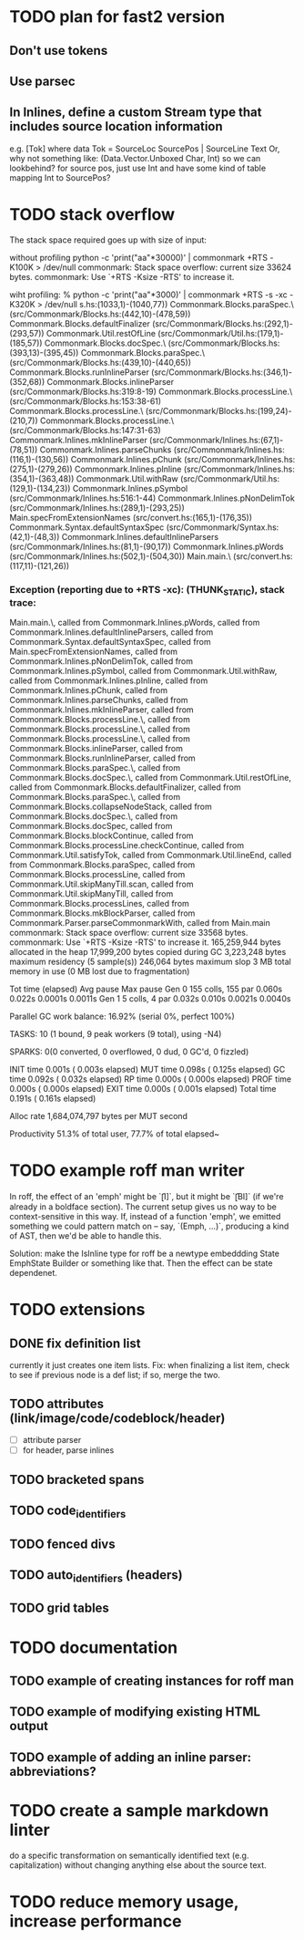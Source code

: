 * TODO plan for fast2 version
** Don't use tokens
** Use parsec
** In Inlines, define a custom Stream type that includes source location information
e.g. [Tok] where
data Tok = SourceLoc SourcePos | SourceLine Text
Or, why not something like:
(Data.Vector.Unboxed Char, Int)
so we can lookbehind?
for source pos, just use Int and have
some kind of table mapping Int to SourcePos?
* TODO stack overflow
The stack space required goes up with size of input:

without profiling
python -c 'print("aa\n"*30000)' | commonmark +RTS  -K100K  > /dev/null
commonmark: Stack space overflow: current size 33624 bytes.
commonmark: Use `+RTS -Ksize -RTS' to increase it.

wiht profiling:
% python -c 'print("aa\n"*3000)' | commonmark +RTS -s  -xc -K320K > /dev/null
s.hs:(1033,1)-(1040,77))
Commonmark.Blocks.paraSpec.\ (src/Commonmark/Blocks.hs:(442,10)-(478,59))
Commonmark.Blocks.defaultFinalizer (src/Commonmark/Blocks.hs:(292,1)-(293,57))
Commonmark.Util.restOfLine (src/Commonmark/Util.hs:(179,1)-(185,57))
Commonmark.Blocks.docSpec.\ (src/Commonmark/Blocks.hs:(393,13)-(395,45))
Commonmark.Blocks.paraSpec.\ (src/Commonmark/Blocks.hs:(439,10)-(440,65))
Commonmark.Blocks.runInlineParser (src/Commonmark/Blocks.hs:(346,1)-(352,68))
Commonmark.Blocks.inlineParser (src/Commonmark/Blocks.hs:319:8-19)
Commonmark.Blocks.processLine.\ (src/Commonmark/Blocks.hs:153:38-61)
Commonmark.Blocks.processLine.\ (src/Commonmark/Blocks.hs:(199,24)-(210,7))
Commonmark.Blocks.processLine.\ (src/Commonmark/Blocks.hs:147:31-63)
Commonmark.Inlines.mkInlineParser (src/Commonmark/Inlines.hs:(67,1)-(78,51))
Commonmark.Inlines.parseChunks (src/Commonmark/Inlines.hs:(116,1)-(130,56))
Commonmark.Inlines.pChunk (src/Commonmark/Inlines.hs:(275,1)-(279,26))
Commonmark.Inlines.pInline (src/Commonmark/Inlines.hs:(354,1)-(363,48))
Commonmark.Util.withRaw (src/Commonmark/Util.hs:(129,1)-(134,23))
Commonmark.Inlines.pSymbol (src/Commonmark/Inlines.hs:516:1-44)
Commonmark.Inlines.pNonDelimTok (src/Commonmark/Inlines.hs:(289,1)-(293,25))
Main.specFromExtensionNames (src/convert.hs:(165,1)-(176,35))
Commonmark.Syntax.defaultSyntaxSpec (src/Commonmark/Syntax.hs:(42,1)-(48,3))
Commonmark.Inlines.defaultInlineParsers (src/Commonmark/Inlines.hs:(81,1)-(90,17))
Commonmark.Inlines.pWords (src/Commonmark/Inlines.hs:(502,1)-(504,30))
Main.main.\ (src/convert.hs:(117,11)-(121,26))
*** Exception (reporting due to +RTS -xc): (THUNK_STATIC), stack trace: 
  Main.main.\,
  called from Commonmark.Inlines.pWords,
  called from Commonmark.Inlines.defaultInlineParsers,
  called from Commonmark.Syntax.defaultSyntaxSpec,
  called from Main.specFromExtensionNames,
  called from Commonmark.Inlines.pNonDelimTok,
  called from Commonmark.Inlines.pSymbol,
  called from Commonmark.Util.withRaw,
  called from Commonmark.Inlines.pInline,
  called from Commonmark.Inlines.pChunk,
  called from Commonmark.Inlines.parseChunks,
  called from Commonmark.Inlines.mkInlineParser,
  called from Commonmark.Blocks.processLine.\,
  called from Commonmark.Blocks.processLine.\,
  called from Commonmark.Blocks.processLine.\,
  called from Commonmark.Blocks.inlineParser,
  called from Commonmark.Blocks.runInlineParser,
  called from Commonmark.Blocks.paraSpec.\,
  called from Commonmark.Blocks.docSpec.\,
  called from Commonmark.Util.restOfLine,
  called from Commonmark.Blocks.defaultFinalizer,
  called from Commonmark.Blocks.paraSpec.\,
  called from Commonmark.Blocks.collapseNodeStack,
  called from Commonmark.Blocks.docSpec.\,
  called from Commonmark.Blocks.docSpec,
  called from Commonmark.Blocks.blockContinue,
  called from Commonmark.Blocks.processLine.checkContinue,
  called from Commonmark.Util.satisfyTok,
  called from Commonmark.Util.lineEnd,
  called from Commonmark.Blocks.paraSpec,
  called from Commonmark.Blocks.processLine,
  called from Commonmark.Util.skipManyTill.scan,
  called from Commonmark.Util.skipManyTill,
  called from Commonmark.Blocks.processLines,
  called from Commonmark.Blocks.mkBlockParser,
  called from Commonmark.Parser.parseCommonmarkWith,
  called from Main.main
commonmark: Stack space overflow: current size 33568 bytes.
commonmark: Use `+RTS -Ksize -RTS' to increase it.
     165,259,944 bytes allocated in the heap
      17,999,200 bytes copied during GC
       3,223,248 bytes maximum residency (5 sample(s))
         246,064 bytes maximum slop
               3 MB total memory in use (0 MB lost due to fragmentation)

                                     Tot time (elapsed)  Avg pause  Max pause
  Gen  0       155 colls,   155 par    0.060s   0.022s     0.0001s    0.0011s
  Gen  1         5 colls,     4 par    0.032s   0.010s     0.0021s    0.0040s

  Parallel GC work balance: 16.92% (serial 0%, perfect 100%)

  TASKS: 10 (1 bound, 9 peak workers (9 total), using -N4)

  SPARKS: 0(0 converted, 0 overflowed, 0 dud, 0 GC'd, 0 fizzled)

  INIT    time    0.001s  (  0.003s elapsed)
  MUT     time    0.098s  (  0.125s elapsed)
  GC      time    0.092s  (  0.032s elapsed)
  RP      time    0.000s  (  0.000s elapsed)
  PROF    time    0.000s  (  0.000s elapsed)
  EXIT    time    0.000s  (  0.001s elapsed)
  Total   time    0.191s  (  0.161s elapsed)

  Alloc rate    1,684,074,797 bytes per MUT second

  Productivity  51.3% of total user, 77.7% of total elapsed~

* TODO example roff man writer
In roff, the effect of an 'emph' might
be `\f[I]`, but it might be `\f[BI]` (if we're already in a
boldface section).  The current setup gives us no way to be
context-sensitive in this way.  If, instead of a function 'emph',
we emitted something we could pattern match on -- say,
`(Emph, ...)`, producing a kind of AST, then we'd be able to
handle this.

Solution: make the IsInline type for roff be a newtype
embeddding State EmphState Builder or something like
that.  Then the effect can be state dependenet.
* TODO extensions
** DONE fix definition list
currently it just creates one item lists.
Fix: when finalizing a list item, check to see if previous
node is a def list; if so, merge the two.
** TODO attributes (link/image/code/codeblock/header)
- [ ] attribute parser
- [ ] for header, parse inlines
** TODO bracketed spans
** TODO code_identifiers
** TODO fenced divs
** TODO auto_identifiers (headers)
** TODO grid tables
* TODO documentation
** TODO example of creating instances for roff man
** TODO example of modifying existing HTML output
** TODO example of adding an inline parser: abbreviations?
* TODO create a sample markdown linter
do a specific transformation on semantically identified
text (e.g. capitalization)
without changing anything else about the source text.
* TODO reduce memory usage, increase performance

